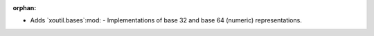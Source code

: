 :orphan:

- Adds `xoutil.bases`:mod: - Implementations of base 32 and base 64 (numeric)
  representations.
